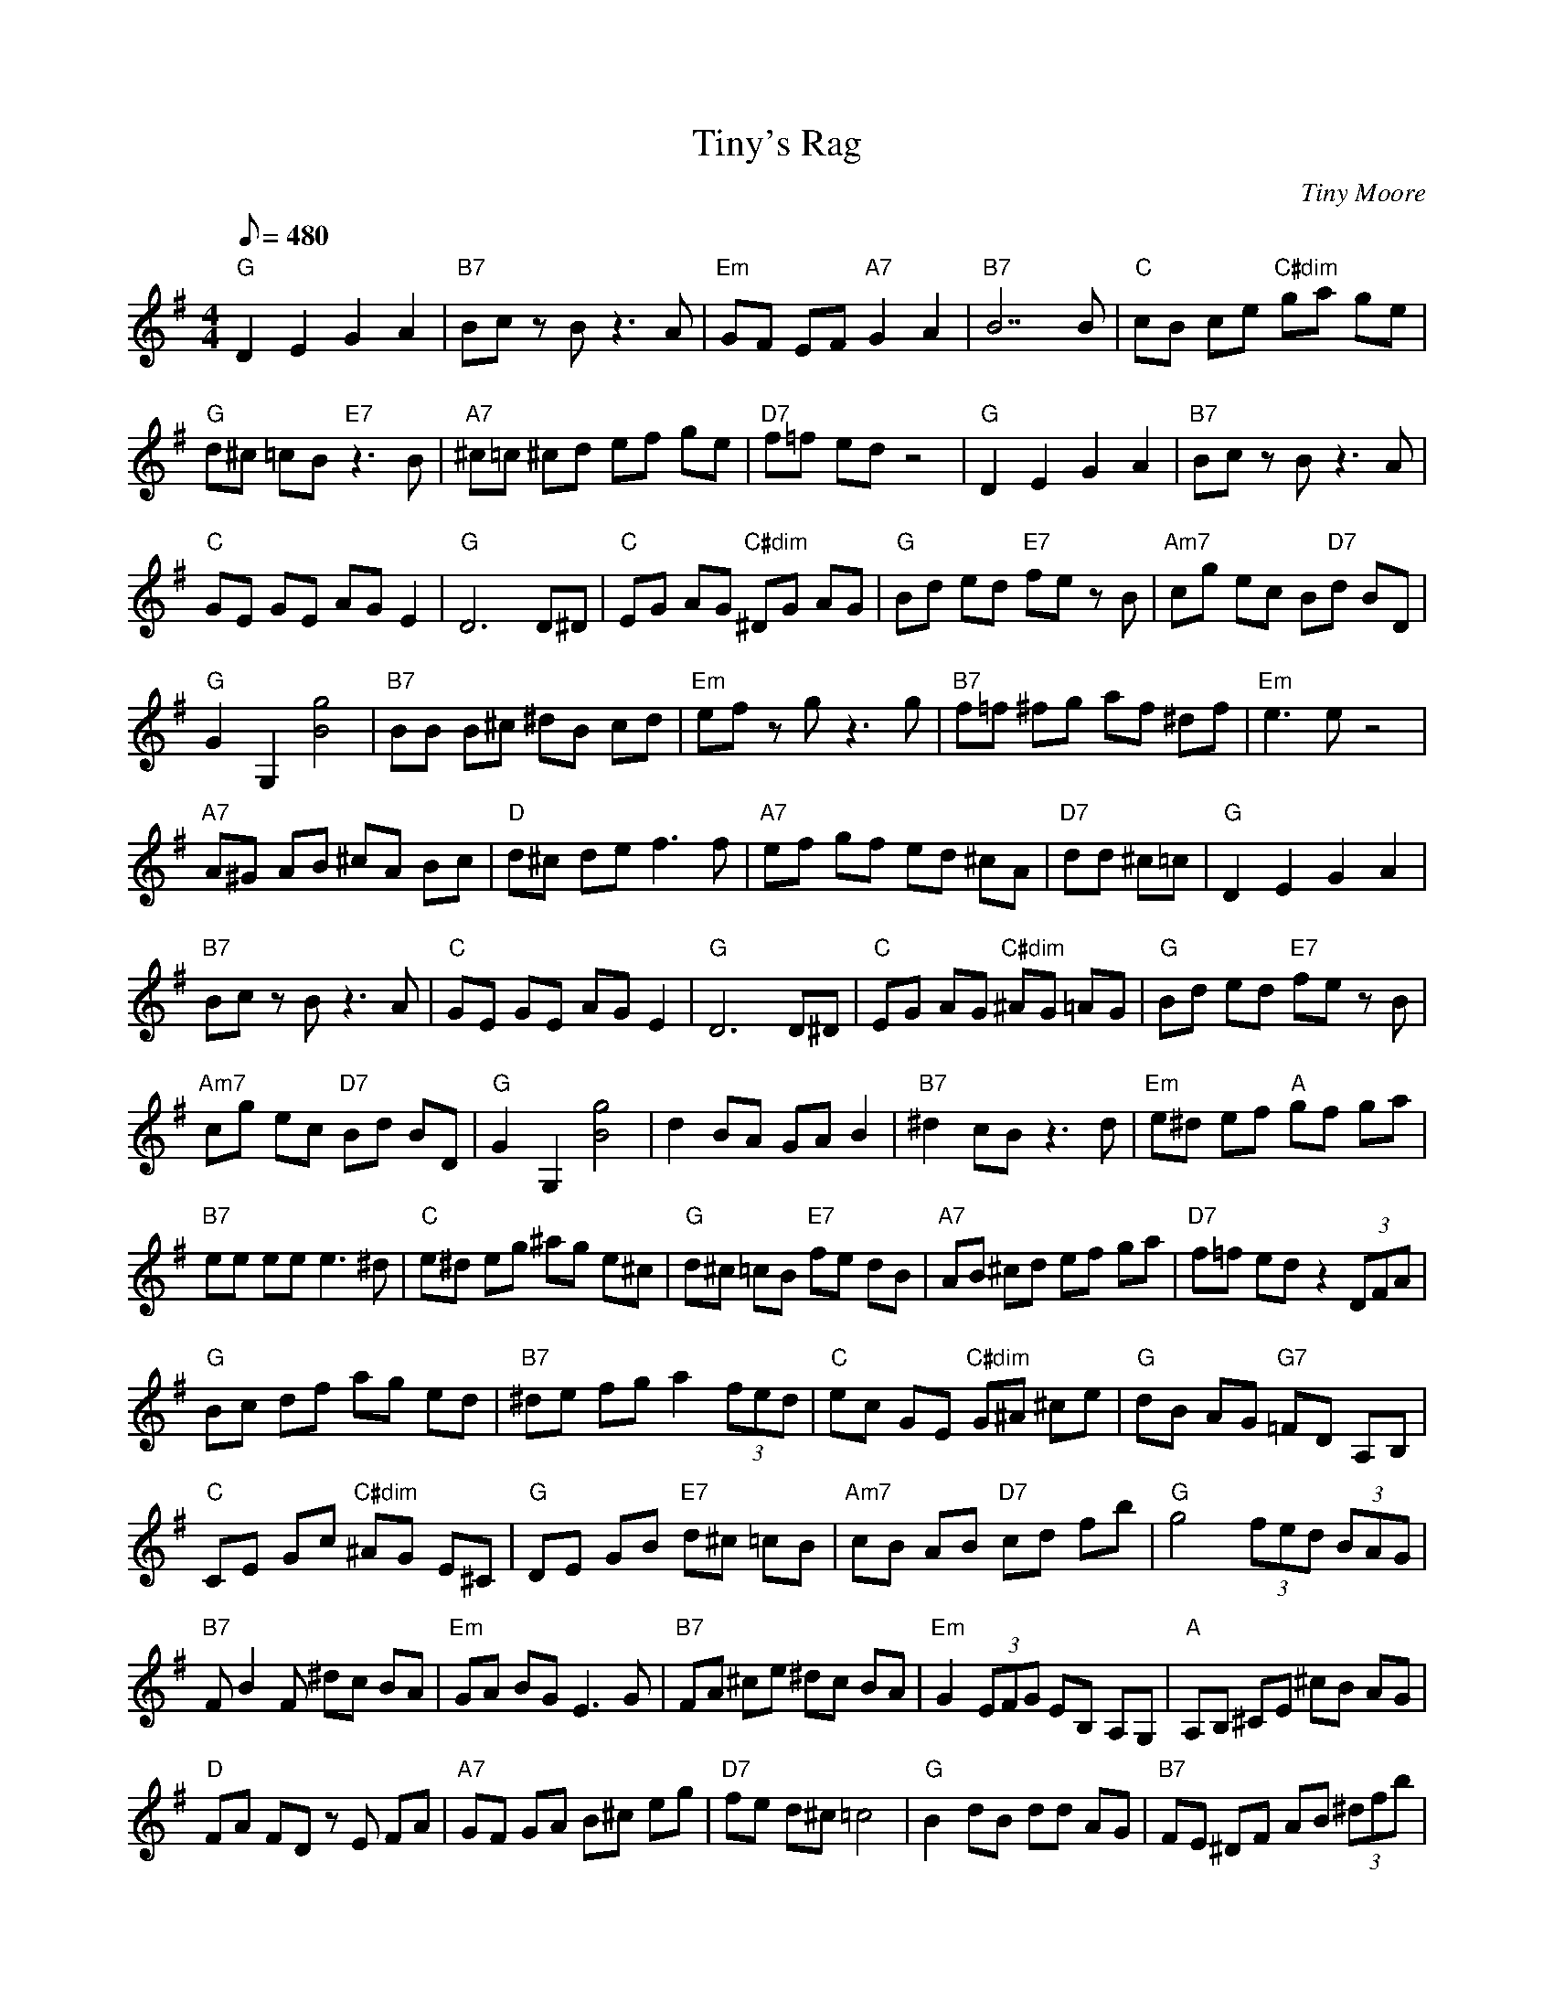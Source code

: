 X:19
T: Tiny's Rag
C: Tiny Moore
S: MandoZine TablEdit Archives
Z: TablEdited by John Davis for MandoZine
L: 1/8
Q: 480
M: 4/4
K: G
"G"D2 E2 G2 A2 | "B7"Bc zB z3A | "Em"GF EF "A7"G2 A2 | "B7"B7B | "C"cB ce "C#dim"ga ge |
"G"d^c =cB "E7"z3B | "A7"^c=c ^cd ef ge | "D7"f=f ed z4 | "G"D2 E2 G2 A2 | "B7"Bc zB z3A |
"C"GE GE AG E2 | "G"D6 D^D | "C"EG AG "C#dim"^DG AG | "G"Bd ed "E7"fe zB | "Am7"cg ec B"D7"d BD |
"G"G2 G,2 [g4B4] | "B7"BB B^c ^dB cd | "Em"ef zg z3g | "B7"f=f ^fg af ^df | "Em"e3e z4 |
"A7"A^G AB ^cA Bc | "D"d^c de f3f | "A7"ef gf ed ^cA | "D7"dd ^c=c =z4 | "G"D2 E2 G2 A2 |
"B7"Bc zB z3A | "C"GE GE AG E2 | "G"D6 D^D | "C"EG AG "C#dim"^AG =AG | "G"Bd ed "E7"fe zB |
"Am7"cg ec "D7"Bd BD | "G"G2 G,2 [g4B4] | d2 BA GA B2 | "B7"^d2 cB z3d | "Em"e^d ef "A"gf ga |
"B7"ee ee e3^d | "C"e^d eg ^ag e^c | "G"d^c =cB "E7"fe dB | "A7"AB ^cd ef ga | "D7"f=f ed z2 (3DFA |
"G"Bc df ag ed | "B7"^de fg a2 (3fed | "C"ec GE "C#dim"G^A ^ce | "G"dB AG "G7"=FD A,B, |
"C"CE Gc "C#dim"^AG E^C | "G"DE GB "E7"d^c =cB | "Am7"cB AB "D7"cd fb | "G"g4 (3fed (3BAG |
"B7"FB2F ^dc BA | "Em"GA BG E3G | "B7"FA ^ce ^dc BA | "Em"G2 (3EFG EB, A,G, | "A"A,B, ^CE ^cB AG |
"D"FA FD zE FA | "A7"GF GA B^c eg | "D7"fe d^c =c4 | "G"B2 dB dd AG | "B7"FE ^DF AB (3^dfb |
"C"ge dc "C#dim"^ag e^c | "G"dB AG "G7"=FD (3A,^A,B, | "C"CD ^DE "C#dim"GE G^A |
"G"B^A =AG "E7"d^c =cB | "A7"cB AG "D7"FA cd | "G"BG z6 | BF GA Bc dB | "B7"^d2 (3c^c=c B^c dB |
"Em"ef ge "A7"af e^c | "B7"B3B ^df dB | "C"cA GE "C#dim"^CE G^A | "G"Bc ^cd "E7"e^g ^zf |
"A7"ed ^cb gf ec | "D7"cB AE FA2d | "G"(3BcB dB G3B | "B7"(3ABA Bc ^df zd | "C"eg ag "C#dim"^ag2f |
"G"g2 dc "G7"BA G=F | "C"EB, CD "C#dim"EF G^A | "G"Bd BG "E7"FE ^GB | "Am7"ce gb "D7"af ed |
"G"gd fg z2 fg | "B7"af ^df cB ba | "Em"ga bg ed BG | "B7"F=F ^FG Ac BA | "Em"(3GFG (3B^AB eB zd |
"A"^c2 (3BcB AF E^C | "D"DA, DE FG Ad | "A7"^cd ef gA ag | "D7"fe d^c =c3d | "G"(3^ABd (3ABd B=A AB |
"B7"AG FE ^DF AB | "C"cc ec "C#dim"^ce c^A | "G"BA GE "G7"=Fd zd | "C"c2 GE "C#dim"^CE GE |
"G"(3DEG (3ABd "E7"eB2d | "Am7"cA ce "D7"dc AF | "G"G2 G,2 [g4B4D4] |
